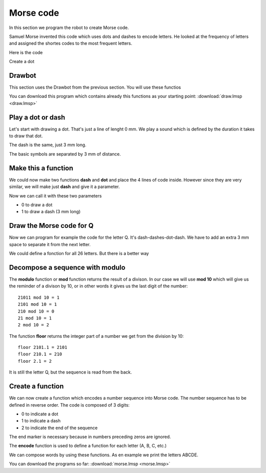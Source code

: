 Morse code
==========

In this section we program the robot to create Morse code.

Samuel Morse invented this code which uses dots and dashes to encode letters.
He looked at the frequency of letters and assigned the shortes codes to the most frequent letters.

Here is the code

.. image:: morse_chart.png

Create a dot

Drawbot
-------

This section uses the Drawbot from the previous section.
You will use these functios

.. image:: draw_funcs.png

You can download this program which contains already this functions as your starting point: 
:download:`draw.lmsp <draw.lmsp>`

Play a dot or dash
------------------

Let's start with drawing a dot. 
That's just a line of lenght 0 mm.
We play a sound which is defined by the duration it takes to draw that dot.

.. image:: dot.png

The dash is the same, just 3 mm long.

.. image:: dash.png

The basic symbols are separated by 3 mm of distance.

Make this a function
--------------------

We could now make two functions **dash** and **dot** and place the 4 lines of code inside.
However since they are very similar, we will make just **dash** and give it a parameter.

.. image:: dash_def.png

Now we can call it with these two parameters

- 0 to draw a dot
- 1 to draw a dash (3 mm long)

.. image:: dash_call.png

Draw the Morse code for Q
-------------------------

Now we can program for example the code for the letter Q.
It's dash-dashes-dot-dash. We have to add an extra 3 mm space to separate it from the next letter.

.. image:: letter_q.png

We could define a fonction for all 26 letters.
But there is a better way

Decompose a sequence with modulo
--------------------------------

The **modulo** function or **mod** function returns the result of a divison.
In our case we will use **mod 10** which will give us the reminder of a divison by 10,
or in other words it gives us the last digit of the number::

    21011 mod 10 = 1
    2101 mod 10 = 1
    210 mod 10 = 0
    21 mod 10 = 1
    2 mod 10 = 2

The function **floor** returns the integer part of a number we get from the division by 10::

    floor 2101.1 = 2101
    floor 210.1 = 210
    floor 2.1 = 2

It is still the letter Q, but the sequence is read from the back. 

.. image:: modulo.png

Create a function
-----------------

We can now create a function which encodes a number sequence into Morse code.
The number sequence has to be defined in reverse order. 
The code is composed of 3 digits:

- 0 to indicate a dot
- 1 to indicate a dash
- 2 to indicate the end of the sequence

The end marker is necessary because in numbers preceding zeros are ignored.

.. image:: encode_def.png

The **encode** function is used to define a function for each letter (A, B, C, etc.)

.. image:: encode_call.png

We can compose words by using these functions.
As en example we print the letters ABCDE.

.. image:: encode_abcde.png

You can download the programs so far: 
:download:`morse.lmsp <morse.lmsp>`





